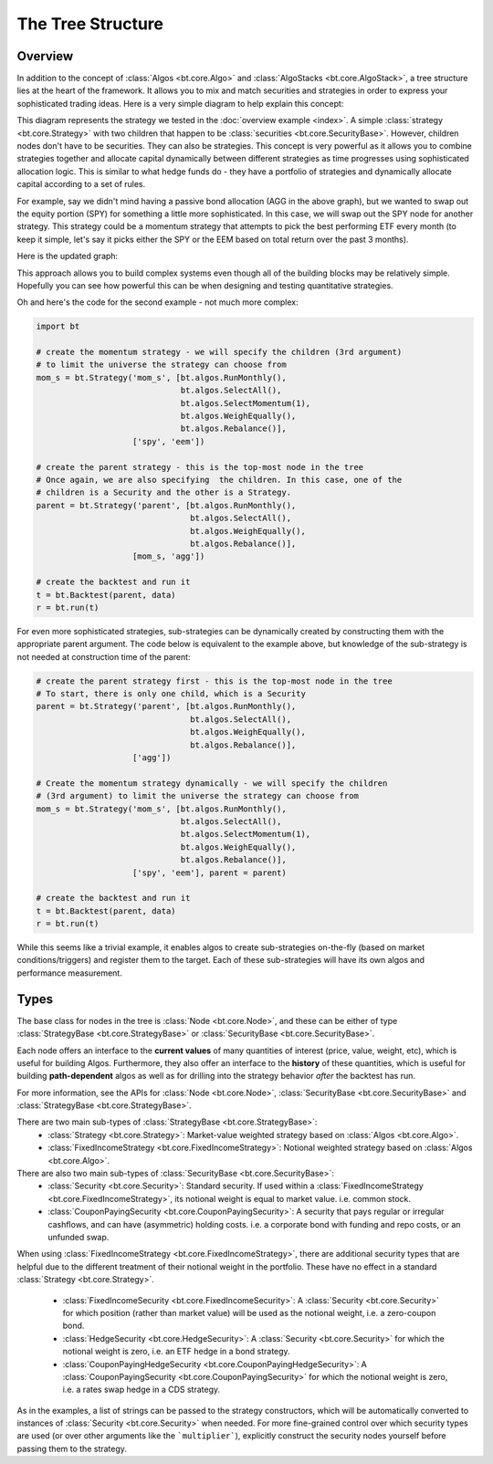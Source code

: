 The Tree Structure
==================

Overview
--------

In addition to the concept of :class:`Algos <bt.core.Algo>` and :class:`AlgoStacks <bt.core.AlgoStack>`, a tree structure lies 
at the heart of the framework.  It allows you to mix and match securities and strategies in order to express 
your sophisticated trading ideas.  Here is a very simple diagram to help explain this concept:

.. image:: _static/tree1.png
    :align: center
    :alt: simple tree structure

This diagram represents the strategy we tested in the :doc:`overview example <index>`. A simple :class:`strategy <bt.core.Strategy>` 
with two children that happen to be :class:`securities <bt.core.SecurityBase>`. However, children nodes don't have to be
securities. They can also be strategies. This concept is very powerful as it
allows you to combine strategies together and allocate capital dynamically
between different strategies as time progresses using sophisticated allocation
logic. This is similar to what hedge funds do - they have a portfolio of strategies and dynamically allocate capital
according to a set of rules. 

For example, say we didn't mind having a passive bond allocation (AGG in the
above graph), but we wanted to swap out the equity portion (SPY) for something a
little more sophisticated. In this case, we will swap out the SPY node for another strategy.
This strategy could be a momentum strategy that attempts to pick the best
performing ETF every month (to keep it simple, let's say it picks either the SPY
or the EEM based on total return over the past 3 months).

Here is the updated graph:

.. image:: _static/tree2.png
    :align: center
    :alt: advanced tree structure

This approach allows you to build complex systems even though all of the building
blocks may be relatively simple. Hopefully you can see how powerful this can be
when designing and testing quantitative strategies.

Oh and here's the code for the second example - not much more complex:

.. code:: python

    import bt

    # create the momentum strategy - we will specify the children (3rd argument)
    # to limit the universe the strategy can choose from
    mom_s = bt.Strategy('mom_s', [bt.algos.RunMonthly(),
                                  bt.algos.SelectAll(),
                                  bt.algos.SelectMomentum(1),
                                  bt.algos.WeighEqually(),
                                  bt.algos.Rebalance()],
                        ['spy', 'eem'])

    # create the parent strategy - this is the top-most node in the tree
    # Once again, we are also specifying  the children. In this case, one of the
    # children is a Security and the other is a Strategy.
    parent = bt.Strategy('parent', [bt.algos.RunMonthly(),
                                    bt.algos.SelectAll(),
                                    bt.algos.WeighEqually(),
                                    bt.algos.Rebalance()],
                        [mom_s, 'agg'])

    # create the backtest and run it
    t = bt.Backtest(parent, data)
    r = bt.run(t)

For even more sophisticated strategies, sub-strategies can be dynamically 
created by constructing them with the appropriate parent argument. The code below
is equivalent to the example above, but knowledge of the sub-strategy is not
needed at construction time of the parent:

.. code:: python

    # create the parent strategy first - this is the top-most node in the tree
    # To start, there is only one child, which is a Security
    parent = bt.Strategy('parent', [bt.algos.RunMonthly(),
                                    bt.algos.SelectAll(),
                                    bt.algos.WeighEqually(),
                                    bt.algos.Rebalance()],
                        ['agg'])
       
    # Create the momentum strategy dynamically - we will specify the children 
    # (3rd argument) to limit the universe the strategy can choose from
    mom_s = bt.Strategy('mom_s', [bt.algos.RunMonthly(),
                                  bt.algos.SelectAll(),
                                  bt.algos.SelectMomentum(1),
                                  bt.algos.WeighEqually(),
                                  bt.algos.Rebalance()],
                        ['spy', 'eem'], parent = parent)

    # create the backtest and run it
    t = bt.Backtest(parent, data)
    r = bt.run(t)

While this seems like a trivial example, it enables algos to create sub-strategies
on-the-fly (based on market conditions/triggers) and register them to the target.
Each of these sub-strategies will have its own algos and performance measurement.


Types
-----
The base class for nodes in the tree is :class:`Node <bt.core.Node>`, and these
can be either of type :class:`StrategyBase <bt.core.StrategyBase>` or 
:class:`SecurityBase <bt.core.SecurityBase>`.

Each node offers an interface to the **current values** of many quantities of
interest (price, value, weight, etc), which is useful for building Algos. 
Furthermore, they also offer an interface to the **history** of these quantities, 
which is useful for building **path-dependent** algos as well as for drilling 
into the strategy behavior *after* the backtest has run. 

For more information, see the APIs for :class:`Node <bt.core.Node>`,
:class:`SecurityBase <bt.core.SecurityBase>` and :class:`StrategyBase <bt.core.StrategyBase>`.

There are two main sub-types of :class:`StrategyBase <bt.core.StrategyBase>`:
  * :class:`Strategy <bt.core.Strategy>`: Market-value weighted strategy based on  
    :class:`Algos <bt.core.Algo>`.
  * :class:`FixedIncomeStrategy <bt.core.FixedIncomeStrategy>`: Notional weighted
    strategy based on :class:`Algos <bt.core.Algo>`.

There are also two main sub-types of :class:`SecurityBase <bt.core.SecurityBase>`:
  * :class:`Security <bt.core.Security>`: Standard security. If used within a
    :class:`FixedIncomeStrategy <bt.core.FixedIncomeStrategy>`, its notional weight
    is equal to market value. i.e. common stock.   
  * :class:`CouponPayingSecurity <bt.core.CouponPayingSecurity>`: A security that
    pays regular or irregular cashflows, and can have (asymmetric) holding costs.
    i.e. a corporate bond with funding and repo costs, or an unfunded swap. 

When using :class:`FixedIncomeStrategy <bt.core.FixedIncomeStrategy>`, 
there are additional security types that are helpful due to the different
treatment of their notional weight in the portfolio. These have no effect in a standard 
:class:`Strategy <bt.core.Strategy>`.
  * :class:`FixedIncomeSecurity <bt.core.FixedIncomeSecurity>`: A
    :class:`Security <bt.core.Security>` for which position (rather than market value)
    will be used as the notional weight, i.e. a zero-coupon bond.
  * :class:`HedgeSecurity <bt.core.HedgeSecurity>`: A :class:`Security <bt.core.Security>`
    for which the notional weight is zero, i.e. an ETF hedge in a bond strategy.
  * :class:`CouponPayingHedgeSecurity <bt.core.CouponPayingHedgeSecurity>`:
    A :class:`CouponPayingSecurity <bt.core.CouponPayingSecurity>`
    for which the notional weight is zero, i.e. a rates swap hedge in a CDS strategy.
  
  
As in the examples, a list of strings can be passed to the strategy constructors,
which will be automatically converted to instances of :class:`Security <bt.core.Security>`
when needed. For more fine-grained control over which security types are used
(or over other arguments like the ```multiplier```), explicitly construct the
security nodes yourself before passing them to the strategy.

    

